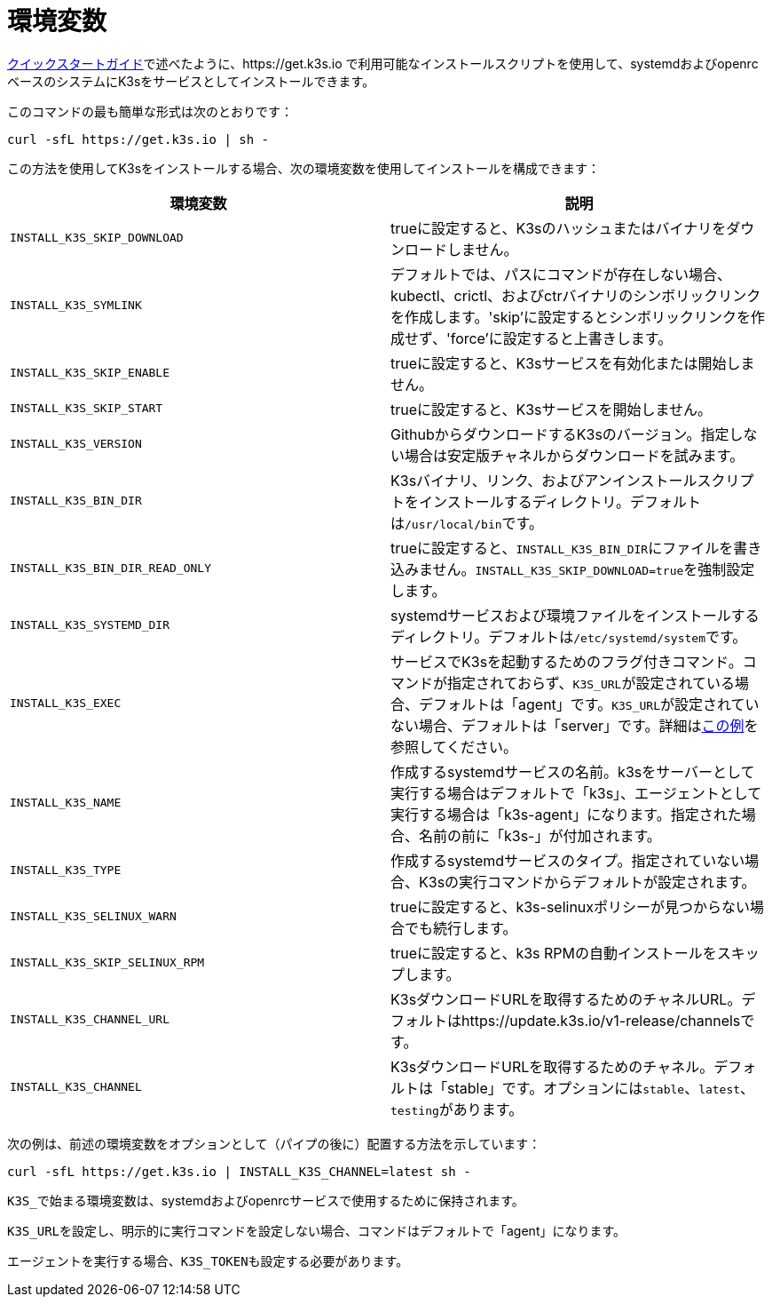 = 環境変数

xref:../quick-start.adoc[クイックスタートガイド]で述べたように、https://get.k3s.io で利用可能なインストールスクリプトを使用して、systemdおよびopenrcベースのシステムにK3sをサービスとしてインストールできます。

このコマンドの最も簡単な形式は次のとおりです：

[,bash]
----
curl -sfL https://get.k3s.io | sh -
----

この方法を使用してK3sをインストールする場合、次の環境変数を使用してインストールを構成できます：

|===
| 環境変数 | 説明

| `INSTALL_K3S_SKIP_DOWNLOAD`
| trueに設定すると、K3sのハッシュまたはバイナリをダウンロードしません。

| `INSTALL_K3S_SYMLINK`
| デフォルトでは、パスにコマンドが存在しない場合、kubectl、crictl、およびctrバイナリのシンボリックリンクを作成します。'skip'に設定するとシンボリックリンクを作成せず、'force'に設定すると上書きします。

| `INSTALL_K3S_SKIP_ENABLE`
| trueに設定すると、K3sサービスを有効化または開始しません。

| `INSTALL_K3S_SKIP_START`
| trueに設定すると、K3sサービスを開始しません。

| `INSTALL_K3S_VERSION`
| GithubからダウンロードするK3sのバージョン。指定しない場合は安定版チャネルからダウンロードを試みます。

| `INSTALL_K3S_BIN_DIR`
| K3sバイナリ、リンク、およびアンインストールスクリプトをインストールするディレクトリ。デフォルトは``/usr/local/bin``です。

| `INSTALL_K3S_BIN_DIR_READ_ONLY`
| trueに設定すると、``INSTALL_K3S_BIN_DIR``にファイルを書き込みません。``INSTALL_K3S_SKIP_DOWNLOAD=true``を強制設定します。

| `INSTALL_K3S_SYSTEMD_DIR`
| systemdサービスおよび環境ファイルをインストールするディレクトリ。デフォルトは``/etc/systemd/system``です。

| `INSTALL_K3S_EXEC`
| サービスでK3sを起動するためのフラグ付きコマンド。コマンドが指定されておらず、``K3S_URL``が設定されている場合、デフォルトは「agent」です。``K3S_URL``が設定されていない場合、デフォルトは「server」です。詳細はxref:../installation/configuration.adoc#_configuration-with-install-script[この例]を参照してください。

| `INSTALL_K3S_NAME`
| 作成するsystemdサービスの名前。k3sをサーバーとして実行する場合はデフォルトで「k3s」、エージェントとして実行する場合は「k3s-agent」になります。指定された場合、名前の前に「k3s-」が付加されます。

| `INSTALL_K3S_TYPE`
| 作成するsystemdサービスのタイプ。指定されていない場合、K3sの実行コマンドからデフォルトが設定されます。

| `INSTALL_K3S_SELINUX_WARN`
| trueに設定すると、k3s-selinuxポリシーが見つからない場合でも続行します。

| `INSTALL_K3S_SKIP_SELINUX_RPM`
| trueに設定すると、k3s RPMの自動インストールをスキップします。

| `INSTALL_K3S_CHANNEL_URL`
| K3sダウンロードURLを取得するためのチャネルURL。デフォルトはhttps://update.k3s.io/v1-release/channelsです。

| `INSTALL_K3S_CHANNEL`
| K3sダウンロードURLを取得するためのチャネル。デフォルトは「stable」です。オプションには``stable``、`latest`、``testing``があります。
|===

次の例は、前述の環境変数をオプションとして（パイプの後に）配置する方法を示しています：

[,bash]
----
curl -sfL https://get.k3s.io | INSTALL_K3S_CHANNEL=latest sh -
----

``K3S_``で始まる環境変数は、systemdおよびopenrcサービスで使用するために保持されます。

``K3S_URL``を設定し、明示的に実行コマンドを設定しない場合、コマンドはデフォルトで「agent」になります。

エージェントを実行する場合、``K3S_TOKEN``も設定する必要があります。
